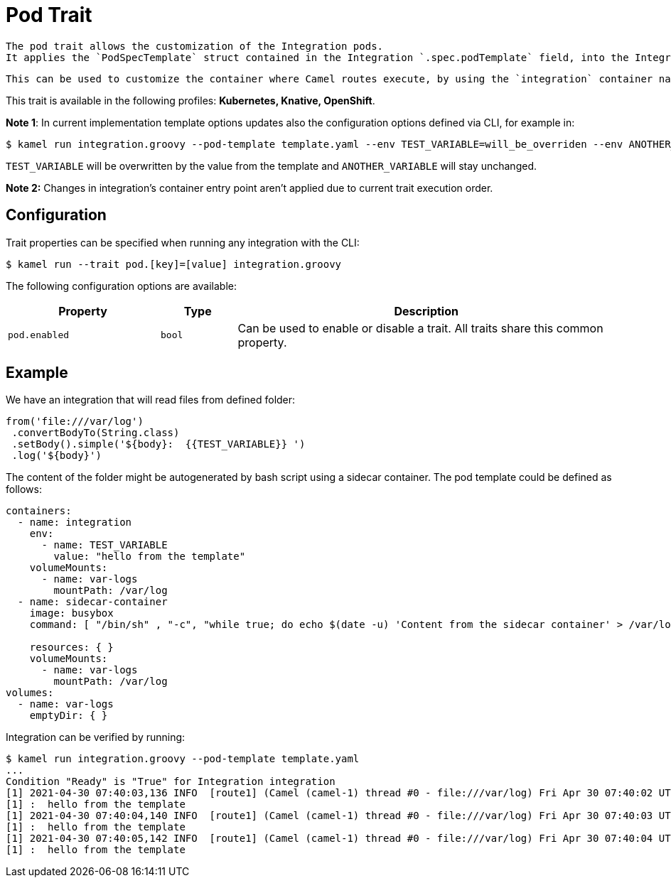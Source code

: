 = Pod Trait

// Start of autogenerated code - DO NOT EDIT! (description)
   The pod trait allows the customization of the Integration pods.
   It applies the `PodSpecTemplate` struct contained in the Integration `.spec.podTemplate` field, into the Integration deployment Pods template, using strategic merge patch.

   This can be used to customize the container where Camel routes execute, by using the `integration` container name.


This trait is available in the following profiles: **Kubernetes, Knative, OpenShift**.

// End of autogenerated code - DO NOT EDIT! (description)

*Note 1*: In current implementation template options updates also the configuration options defined via CLI, for example in:

[source,console]
----
$ kamel run integration.groovy --pod-template template.yaml --env TEST_VARIABLE=will_be_overriden --env ANOTHER_VARIABLE=Im_There
----
`TEST_VARIABLE` will be overwritten by the value from the  template and `ANOTHER_VARIABLE` will stay unchanged.

*Note 2:* Changes in integration's container entry point aren't applied due to current trait execution order.

// Start of autogenerated code - DO NOT EDIT! (configuration)
== Configuration

Trait properties can be specified when running any integration with the CLI:
[source,console]
----
$ kamel run --trait pod.[key]=[value] integration.groovy
----
The following configuration options are available:

[cols="2m,1m,5a"]
|===
|Property | Type | Description

| pod.enabled
| bool
| Can be used to enable or disable a trait. All traits share this common property.

|===

// End of autogenerated code - DO NOT EDIT! (configuration)

== Example
We have an integration that will read files from defined folder:
[source,groovy]
----
from('file:///var/log')
 .convertBodyTo(String.class)
 .setBody().simple('${body}:  {{TEST_VARIABLE}} ')
 .log('${body}')

----
The content of the folder might be autogenerated by bash script using a sidecar container. The pod template could be defined as follows:

[source,yaml]
----
containers:
  - name: integration
    env:
      - name: TEST_VARIABLE
        value: "hello from the template"
    volumeMounts:
      - name: var-logs
        mountPath: /var/log
  - name: sidecar-container
    image: busybox
    command: [ "/bin/sh" , "-c", "while true; do echo $(date -u) 'Content from the sidecar container' > /var/log/file.txt; sleep 1;done" ]

    resources: { }
    volumeMounts:
      - name: var-logs
        mountPath: /var/log
volumes:
  - name: var-logs
    emptyDir: { }
----

Integration can be verified by running:
[source,console]
----
$ kamel run integration.groovy --pod-template template.yaml
...
Condition "Ready" is "True" for Integration integration
[1] 2021-04-30 07:40:03,136 INFO  [route1] (Camel (camel-1) thread #0 - file:///var/log) Fri Apr 30 07:40:02 UTC 2021 Content from the sidecar container
[1] :  hello from the template
[1] 2021-04-30 07:40:04,140 INFO  [route1] (Camel (camel-1) thread #0 - file:///var/log) Fri Apr 30 07:40:03 UTC 2021 Content from the sidecar container
[1] :  hello from the template
[1] 2021-04-30 07:40:05,142 INFO  [route1] (Camel (camel-1) thread #0 - file:///var/log) Fri Apr 30 07:40:04 UTC 2021 Content from the sidecar container
[1] :  hello from the template
----
